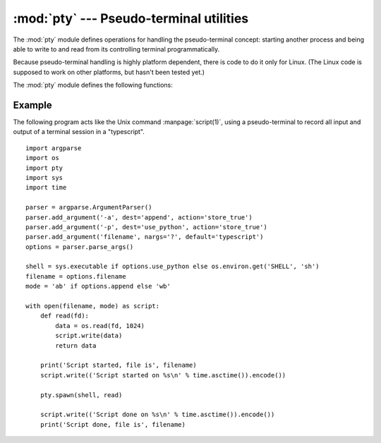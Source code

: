:mod:`pty` --- Pseudo-terminal utilities
========================================

.. module:: pty
   :platform: Linux
   :synopsis: Pseudo-Terminal Handling for Linux.
.. moduleauthor:: Steen Lumholt
.. sectionauthor:: Moshe Zadka <moshez@zadka.site.co.il>


The :mod:`pty` module defines operations for handling the pseudo-terminal
concept: starting another process and being able to write to and read from its
controlling terminal programmatically.

Because pseudo-terminal handling is highly platform dependent, there is code to
do it only for Linux. (The Linux code is supposed to work on other platforms,
but hasn't been tested yet.)

The :mod:`pty` module defines the following functions:


.. function:: fork()

   Fork. Connect the child's controlling terminal to a pseudo-terminal. Return
   value is ``(pid, fd)``. Note that the child  gets *pid* 0, and the *fd* is
   *invalid*. The parent's return value is the *pid* of the child, and *fd* is a
   file descriptor connected to the child's controlling terminal (and also to the
   child's standard input and output).


.. function:: openpty()

   Open a new pseudo-terminal pair, using :func:`os.openpty` if possible, or
   emulation code for generic Unix systems. Return a pair of file descriptors
   ``(master, slave)``, for the master and the slave end, respectively.


.. function:: spawn(argv[, master_read[, stdin_read]])

   Spawn a process, and connect its controlling terminal with the current
   process's standard io. This is often used to baffle programs which insist on
   reading from the controlling terminal.

   The functions *master_read* and *stdin_read* should be functions which read from
   a file descriptor. The defaults try to read 1024 bytes each time they are
   called.

   .. versionchanged:: 3.4
      :func:`spawn` now returns the status value from :func:`os.waitpid`
      on the child process.

Example
-------

.. sectionauthor:: Steen Lumholt

The following program acts like the Unix command :manpage:`script(1)`, using a
pseudo-terminal to record all input and output of a terminal session in a
"typescript". ::

    import argparse
    import os
    import pty
    import sys
    import time

    parser = argparse.ArgumentParser()
    parser.add_argument('-a', dest='append', action='store_true')
    parser.add_argument('-p', dest='use_python', action='store_true')
    parser.add_argument('filename', nargs='?', default='typescript')
    options = parser.parse_args()

    shell = sys.executable if options.use_python else os.environ.get('SHELL', 'sh')
    filename = options.filename
    mode = 'ab' if options.append else 'wb'

    with open(filename, mode) as script:
        def read(fd):
            data = os.read(fd, 1024)
            script.write(data)
            return data

        print('Script started, file is', filename)
        script.write(('Script started on %s\n' % time.asctime()).encode())

        pty.spawn(shell, read)

        script.write(('Script done on %s\n' % time.asctime()).encode())
        print('Script done, file is', filename)
